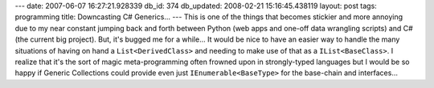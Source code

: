---
date: 2007-06-07 16:27:21.928339
db_id: 374
db_updated: 2008-02-21 15:16:45.438119
layout: post
tags: programming
title: Downcasting C# Generics...
---
This is one of the things that becomes stickier and more annoying due to my near constant jumping back and forth between Python (web apps and one-off data wrangling scripts) and C# (the current big project).  But, it's bugged me for a while...  It would be nice to have an easier way to handle the many situations of having on hand a ``List<DerivedClass>`` and needing to make use of that as a ``IList<BaseClass>``.  I realize that it's the sort of magic meta-programming often frowned upon in strongly-typed languages but I would be so happy if Generic Collections could provide even just ``IEnumerable<BaseType>`` for the base-chain and interfaces...